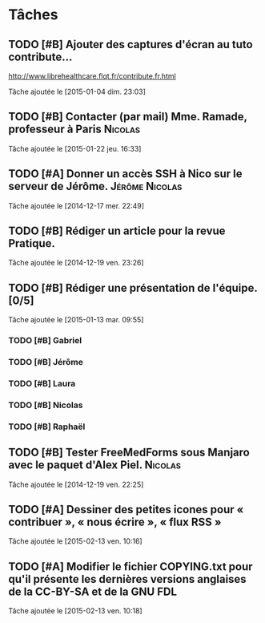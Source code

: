 * Tâches
** TODO [#B] Ajouter des captures d'écran au tuto contribute…
http://www.librehealthcare.flqt.fr/contribute.fr.html

  Tâche ajoutée le [2015-01-04 dim. 23:03]
** TODO [#B] Contacter (par mail) Mme. Ramade, professeur à Paris   :Nicolas:
  Tâche ajoutée le [2015-01-22 jeu. 16:33]
** TODO [#A] Donner un accès SSH à Nico sur le serveur de Jérôme. :Jérôme:Nicolas:
  Tâche ajoutée le [2014-12-17 mer. 22:49]
** TODO [#B] Rédiger un article pour la revue Pratique.
  Tâche ajoutée le [2014-12-19 ven. 23:26]
** TODO [#B] Rédiger une présentation de l'équipe. [0/5]
  Tâche ajoutée le [2015-01-13 mar. 09:55]

*** TODO [#B] Gabriel
*** TODO [#B] Jérôme
*** TODO [#B] Laura
*** TODO [#B] Nicolas
*** TODO [#B] Raphaël
** TODO [#B] Tester FreeMedForms sous Manjaro avec le paquet d'Alex Piel. :Nicolas:
  Tâche ajoutée le [2014-12-19 ven. 22:25]
** TODO [#A] Dessiner des petites icones pour « contribuer », « nous écrire », « flux RSS »
  Tâche ajoutée le [2015-02-13 ven. 10:16]
** TODO [#A] Modifier le fichier COPYING.txt pour qu'il présente les dernières versions anglaises de la CC-BY-SA et de la GNU FDL
  Tâche ajoutée le [2015-02-13 ven. 10:18]
